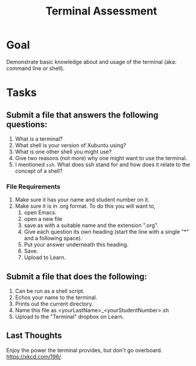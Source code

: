 #+Title: Terminal Assessment

* Goal
  Demonstrate basic knowledge about and usage of the terminal (aka: command line or shell). 

* Tasks
  
** Submit a file that answers the following questions:
   1. What is a terminal?
   2. What shell is your version of Xubuntu using?
   3. What is one other shell you might use?
   4. Give two reasons (not more) why one might want to use the terminal.
   5. I mentioned =ssh=. What does ssh stand for and how does it relate to the concept of a shell?
*** File Requirements
    1. Make sure it has your name and student number on it.
    2. Make sure it is in .org format. To do this you will want to, 
       1. open Emacs.
       2. open a new file
       3. save as with a suitable name and the extension ".org".
       4. Give each question its own heading (start the line with a single "*" and a following space).
       5. Put your answer underneath this heading.
       6. Save.
       7. Upload to Learn.
** Submit a file that does the following:
   1. Can be run as a shell script.
   2. Echos your name to the terminal.
   3. Prints out the current directory.
   4. Name this file as <yourLastName>_<yourStudentNumber>.sh
   5. Upload to the "Terminal" dropbox on Learn.

** Last Thoughts 
   Enjoy the power the terminal provides, but don't go overboard. https://xkcd.com/196/


